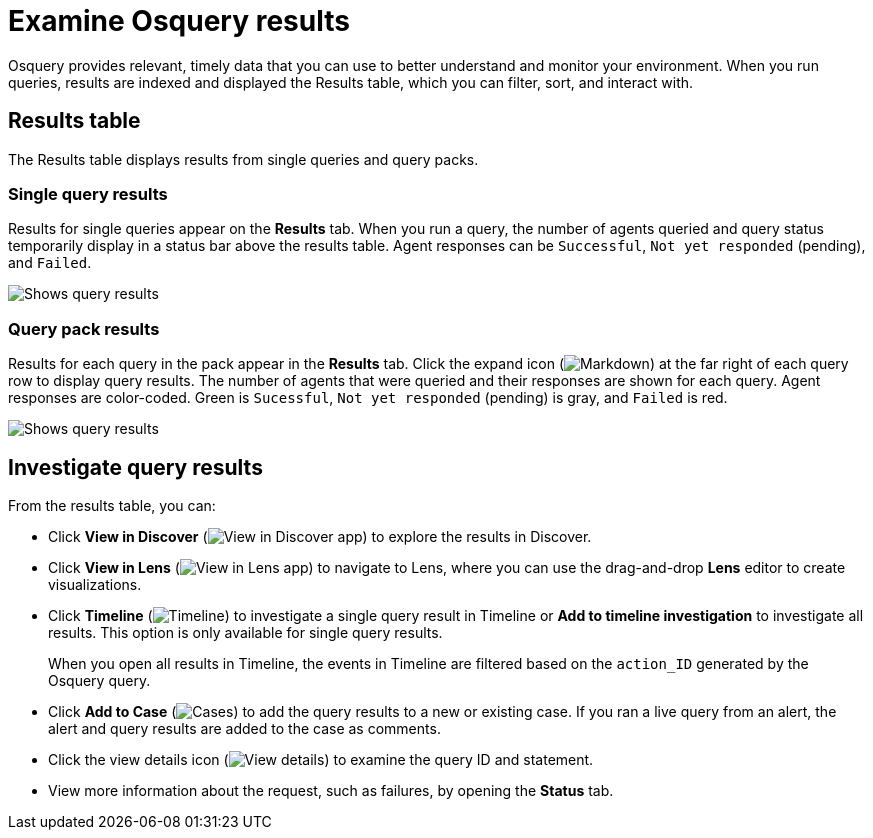 [[security-examine-osquery-results]]
= Examine Osquery results

// :description: Analyze results from queries and query packs.
// :keywords: serverless, security, how-to, analyze


Osquery provides relevant, timely data that you can use to better understand and monitor your environment. When you run queries, results are indexed and displayed the Results table, which you can filter, sort, and interact with.

[discrete]
[[osquery-result-types]]
== Results table

The Results table displays results from single queries and query packs.

[discrete]
[[review-single-osquery-results]]
=== Single query results

Results for single queries appear on the **Results** tab. When you run a query, the number of agents queried and query status temporarily display in a status bar above the results table. Agent responses can be `Successful`, `Not yet responded` (pending), and `Failed`.

[role="screenshot"]
image::images/view-osquery-results/-osquery-single-query-results.png[Shows query results]

[discrete]
[[review-pack-osquery-results]]
=== Query pack results

Results for each query in the pack appear in the **Results** tab. Click the expand icon (image:images/icons/arrowDown.svg[Markdown]) at the far right of each query row to display query results. The number of agents that were queried and their responses are shown for each query. Agent responses are color-coded. Green is `Sucessful`, `Not yet responded` (pending) is gray, and `Failed` is red.

[role="screenshot"]
image::images/view-osquery-results/-osquery-pack-query-results.png[Shows query results]

[discrete]
[[investigate-osquery-results]]
== Investigate query results

From the results table, you can:

* Click **View in Discover** (image:images/icons/discoverApp.svg[View in Discover app]) to explore the results in Discover.
* Click **View in Lens** (image:images/icons/lensApp.svg[View in Lens app]) to navigate to Lens, where you can use the drag-and-drop **Lens** editor to create visualizations.
* Click **Timeline** (image:images/icons/timeline.svg[Timeline]) to investigate a single query result in Timeline or **Add to timeline investigation** to investigate all results. This option is only available for single query results.
+
When you open all results in Timeline, the events in Timeline are filtered based on the `action_ID` generated by the Osquery query.
* Click **Add to Case** (image:images/icons/casesApp.svg[Cases]) to add the query results to a new or existing case. If you ran a live query from an alert, the alert and query results are added to the case as comments.
* Click the view details icon (image:images/icons/expand.svg[View details]) to examine the query ID and statement.
* View more information about the request, such as failures, by opening the **Status** tab.
